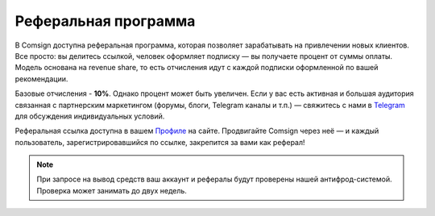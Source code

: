 =====================
Реферальная программа
=====================

В Comsign доступна реферальная программа, которая позволяет зарабатывать на привлечении новых клиентов.
Все просто: вы делитесь ссылкой, человек оформляет подписку — вы получаете процент от суммы оплаты. Модель основана на revenue share, то есть отчисления идут с каждой подписки оформленной по вашей рекомендации.

Базовые отчисления - **10%**.
Однако процент может быть увеличен. Если у вас есть активная и большая аудитория связанная с партнерским маркетингом (форумы, блоги, Telegram каналы и т.п.) — свяжитесь с нами в `Telegram <https://t.me/comsign_support>`_ для обсуждения индивидуальных условий.

Реферальная ссылка доступна в вашем `Профиле <https://clients.comsign.io/profile>`_ на сайте.
Продвигайте Comsign через неё — и каждый пользователь, зарегистрировавшийся по ссылке, закрепится за вами как реферал!

.. note::
 При запросе на вывод средств ваш аккаунт и рефералы будут проверены нашей антифрод-системой.
 Проверка может занимать до двух недель.